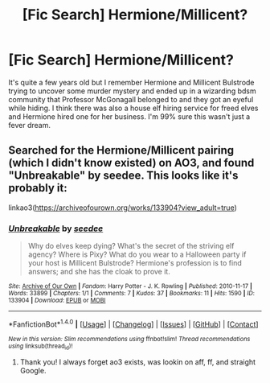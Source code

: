 #+TITLE: [Fic Search] Hermione/Millicent?

* [Fic Search] Hermione/Millicent?
:PROPERTIES:
:Author: haegtessa
:Score: 7
:DateUnix: 1520395416.0
:DateShort: 2018-Mar-07
:END:
It's quite a few years old but I remember Hermione and Millicent Bulstrode trying to uncover some murder mystery and ended up in a wizarding bdsm community that Professor McGonagall belonged to and they got an eyeful while hiding. I think there was also a house elf hiring service for freed elves and Hermione hired one for her business. I'm 99% sure this wasn't just a fever dream.


** Searched for the Hermione/Millicent pairing (which I didn't know existed) on AO3, and found "Unbreakable" by seedee. This looks like it's probably it:

linkao3([[https://archiveofourown.org/works/133904?view_adult=true]])
:PROPERTIES:
:Author: MolochDhalgren
:Score: 2
:DateUnix: 1520448675.0
:DateShort: 2018-Mar-07
:END:

*** [[http://archiveofourown.org/works/133904][*/Unbreakable/*]] by [[http://www.archiveofourown.org/users/seedee/pseuds/seedee][/seedee/]]

#+begin_quote
  Why do elves keep dying? What's the secret of the striving elf agency? Where is Pixy? What do you wear to a Halloween party if your host is Millicent Bulstrode? Hermione's profession is to find answers; and she has the cloak to prove it.
#+end_quote

^{/Site/: [[http://www.archiveofourown.org/][Archive of Our Own]] *|* /Fandom/: Harry Potter - J. K. Rowling *|* /Published/: 2010-11-17 *|* /Words/: 33899 *|* /Chapters/: 1/1 *|* /Comments/: 7 *|* /Kudos/: 37 *|* /Bookmarks/: 11 *|* /Hits/: 1590 *|* /ID/: 133904 *|* /Download/: [[http://archiveofourown.org/downloads/se/seedee/133904/Unbreakable.epub?updated_at=1387618588][EPUB]] or [[http://archiveofourown.org/downloads/se/seedee/133904/Unbreakable.mobi?updated_at=1387618588][MOBI]]}

--------------

*FanfictionBot*^{1.4.0} *|* [[[https://github.com/tusing/reddit-ffn-bot/wiki/Usage][Usage]]] | [[[https://github.com/tusing/reddit-ffn-bot/wiki/Changelog][Changelog]]] | [[[https://github.com/tusing/reddit-ffn-bot/issues/][Issues]]] | [[[https://github.com/tusing/reddit-ffn-bot/][GitHub]]] | [[[https://www.reddit.com/message/compose?to=tusing][Contact]]]

^{/New in this version: Slim recommendations using/ ffnbot!slim! /Thread recommendations using/ linksub(thread_id)!}
:PROPERTIES:
:Author: FanfictionBot
:Score: 1
:DateUnix: 1520448706.0
:DateShort: 2018-Mar-07
:END:

**** Thank you! I always forget ao3 exists, was lookin on aff, ff, and straight Google.
:PROPERTIES:
:Author: haegtessa
:Score: 2
:DateUnix: 1520481639.0
:DateShort: 2018-Mar-08
:END:
